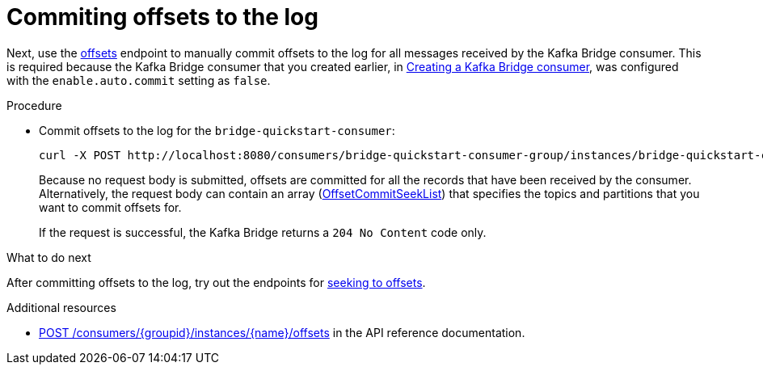 // Module included in the following assemblies:
//
// assembly-kafka-bridge-quickstart.adoc

[id='proc-bridge-committing-consumer-offsets-to-log-{context}']
= Commiting offsets to the log

Next, use the link:https://strimzi.io/docs/bridge/latest/#_commit[offsets^] endpoint to manually commit  offsets to the log for all messages received by the Kafka Bridge consumer. This is required because the Kafka Bridge consumer that you created earlier, in xref:proc-creating-kafka-bridge-consumer-{context}[Creating a Kafka Bridge consumer], was configured with the `enable.auto.commit` setting as `false`.

.Procedure

* Commit offsets to the log for the `bridge-quickstart-consumer`: 
+
[source,curl,subs=attributes+]
----
curl -X POST http://localhost:8080/consumers/bridge-quickstart-consumer-group/instances/bridge-quickstart-consumer/offsets
----
+
Because no request body is submitted, offsets are committed for all the records that have been received by the consumer. Alternatively, the request body can contain an array (link:https://strimzi.io/docs/bridge/latest/#_offsetcommitseeklist[OffsetCommitSeekList^]) that specifies the topics and partitions that you want to commit offsets for.
+
If the request is successful, the Kafka Bridge returns a `204 No Content` code only.

.What to do next

After committing offsets to the log, try out the endpoints for xref:proc-bridge-seeking-offset-for-partition-{context}[seeking to offsets].

.Additional resources

* link:https://strimzi.io/docs/bridge/latest/#_commit[POST /consumers/{groupid}/instances/{name}/offsets] in the API reference documentation.
